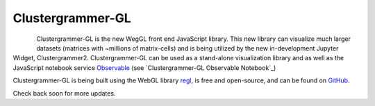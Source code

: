 .. _clustergrammer_gl:

Clustergrammer-GL
-----------------

.. figure:: _static/clustergrammer-gl-observable.png
  :width: 600px
  :align: left
  :alt: Clustergrammer-GL on Observable
  :target: https://observablehq.com/@cornhundred/clustergrammer-test

Clustergrammer-GL is the new WegGL front end JavaScript library. This new library can visualize much larger datasets (matrices with ~millions of matrix-cells) and is being utilized by the new in-development Jupyter Widget, Clustergrammer2. Clustergrammer-GL can be used as a stand-alone visualization library and as well as the JavaScript notebook service `Observable`_ (see `Clustergrammer-GL Observable Notebook`_)


Clustergrammer-GL is being built using the WebGL library `regl`_, is free and open-source, and can be found on `GitHub`_.

Check back soon for more updates.

.. _`GitHub`: https://github.com/ismms-himc/clustergrammer-gl
.. _`regl`: http://regl.party/
.. _`Observable`: https://observablehq.com/
.. _`https://observablehq.com/@cornhundred/clustergrammer-test`